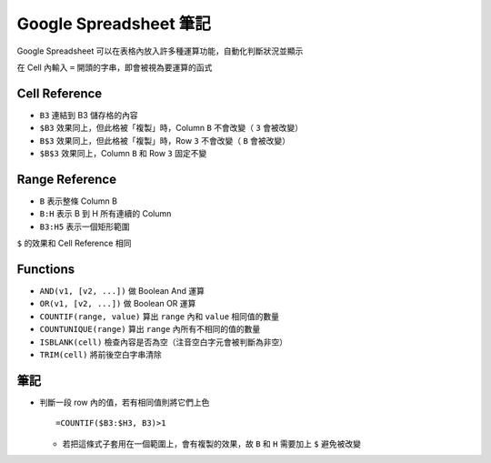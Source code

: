 =======================
Google Spreadsheet 筆記
=======================
Google Spreadsheet 可以在表格內放入許多種運算功能，自動化判斷狀況並顯示

在 Cell 內輸入 ``=`` 開頭的字串，即會被視為要運算的函式


Cell Reference
---------------
* ``B3`` 連結到 B3 儲存格的內容
* ``$B3`` 效果同上，但此格被「複製」時，Column ``B`` 不會改變（ ``3`` 會被改變）
* ``B$3`` 效果同上，但此格被「複製」時，Row ``3`` 不會改變（ ``B`` 會被改變）
* ``$B$3`` 效果同上，Column ``B`` 和 Row ``3`` 固定不變


Range Reference
----------------
* ``B`` 表示整條 Column B
* ``B:H`` 表示 B 到 H 所有連續的 Column
* ``B3:H5`` 表示一個矩形範圍

``$`` 的效果和 Cell Reference 相同


Functions
----------
* ``AND(v1, [v2, ...])`` 做 Boolean And 運算
* ``OR(v1, [v2, ...])`` 做 Boolean OR 運算
* ``COUNTIF(range, value)`` 算出 ``range`` 內和 ``value`` 相同值的數量
* ``COUNTUNIQUE(range)`` 算出 ``range`` 內所有不相同的值的數量
* ``ISBLANK(cell)`` 檢查內容是否為空（注音空白字元會被判斷為非空）
* ``TRIM(cell)`` 將前後空白字串清除


筆記
-----
* 判斷一段 row 內的值，若有相同值則將它們上色 ::

    =COUNTIF($B3:$H3, B3)>1

  - 若把這條式子套用在一個範圍上，會有複製的效果，故 ``B`` 和 ``H`` 需要加上 ``$`` 避免被改變
